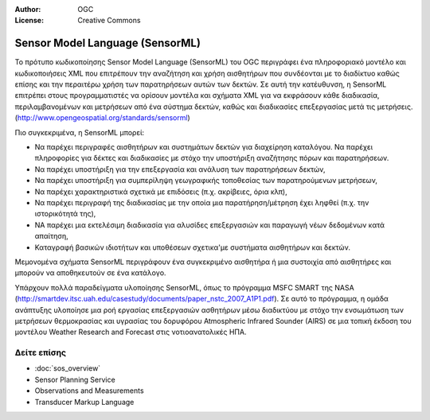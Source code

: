 :Author: OGC
:License: Creative Commons

.. _sensorml-overview-el:

.. image:: ../../images/project_logos/logo-OGC-left.png
  :scale: 100 %
  :alt: OGC logo
  :align: right

.. image:: ../../images/project_logos/logo-OGC-right.png
  :scale: 100 %
  :alt: OGC logo
  :align: right

Sensor Model Language (SensorML)
================================================================================

Το πρότυπο κωδικοποίησης Sensor Model Language (SensorML) του OGC περιγράφει ένα πληροφοριακό μοντέλο και κωδικοποιήσεις XML που επιτρέπουν την αναζήτηση και χρήση αισθητήρων που συνδέονται με το διαδίκτυο καθώς επίσης και την περαιτέρω χρήση των παρατηρήσεων αυτών των δεκτών. Σε αυτή την κατέυθυνση, η SensorML επιτρέπει στους προγραμματιστές να ορίσουν μοντέλα και σχήματα XML για να εκφράσουν κάθε διαδικασία, περιλαμβανομένων και μετρήσεων από ένα σύστημα δεκτών,  καθώς και διαδικασίες επεξεργασίας μετά τις μετρήσεις. (http://www.opengeospatial.org/standards/sensorml)

.. image:: ../../images/standards/sensorml.jpg
  :scale: 55%
  :alt: sensorML in Context

Πιο συγκεκριμένα, η SensorML μπορεί: 

* Να παρέχει περιγραφές αισθητήρων και συστημάτων δεκτών για διαχείρηση καταλόγου. Να παρέχει πληροφορίες για δέκτες και διαδικασίες με στόχο την υποστήριξη αναζήτησης πόρων και παρατηρήσεων.
* Να παρέχει υποστήριξη για την επεξεργασία και ανάλυση των παρατηρήσεων δεκτών,
* Να παρέχει υποστήριξη για συμπερίληψη γεωγραφικής τοποθεσίας των παρατηρούμενων μετρήσεων,
* Να παρέχει χαρακτηριστικά σχετικά με επιδόσεις (π.χ. ακρίβειες, όρια κλπ),
* Να παρέχει περιγραφή της διαδικασίας με την οποία μια παρατήρηση/μέτρηση έχει ληφθεί (π.χ. την ιστορικότητά της),
* ΝΑ παρέχει μια εκτελέσιμη διαδικασία για αλυσίδες επεξεργασιών και παραγωγή νέων δεδομένων κατά απαίτηση,
* Καταγραφή βασικών ιδιοτήτων και υποθέσεων σχετικα'με συστήματα αισθητήρων και δεκτών.

Μεμονομένα σχήματα SensorML περιγράφουν ένα συγκεκριμένο αισθητήρα ή μια συστοιχία από αισθητήρες και μπορούν να αποθηκευτούν σε ένα κατάλογο. 

Υπάρχουν πολλά παραδείγματα υλοποίησης SensorML, όπως το πρόγραμμα MSFC SMART της NASA (http://smartdev.itsc.uah.edu/casestudy/documents/paper_nstc_2007_A1P1.pdf). Σε αυτό το πρόγραμμα, η ομάδα ανάπτυξης υλοποίησε μια ροή εργασίας επεξεργασιών ασθητήρων μέσω διαδικτύου με στόχο την ενσωμάτωση των μετρήσεων θερμοκρασίας και υγρασίας του δορυφόρου Atmospheric Infrared Sounder (AIRS) σε μια τοπική έκδοση του μοντέλου Weather Research and Forecast  στις νοτιοανατολικές ΗΠΑ.

Δείτε επίσης
--------------------------------------------------------------------------------

* :doc:`sos_overview`
* Sensor Planning Service
* Observations and Measurements
* Transducer Markup Language
